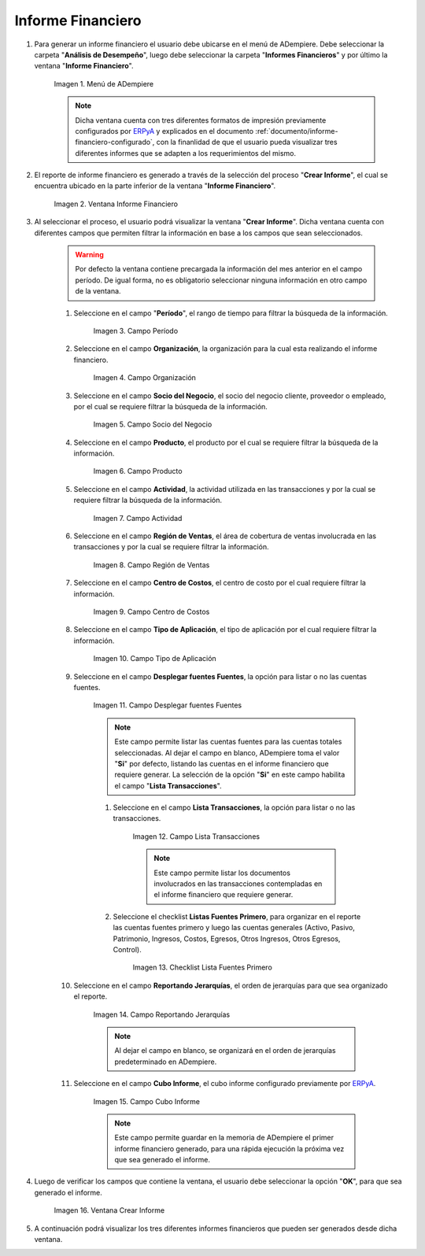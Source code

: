 .. _ERPyA: http://erpya.com
.. |Menú de ADempiere| image:: resources/financial-report-menu.png
.. |Ventana Informe Financiero| image:: resources/financial-report-window.png
.. |Campo Período| image:: resources/financial-reporting-period-field.png
.. |Campo Organización| image:: resources/organization-field-of-financial-reporting.png
.. |Campo Socio del Negocio| image:: resources/business-partner-field-of-financial-reporting.png
.. |Campo Producto| image:: resources/financial-report-product-field.png
.. |Campo Actividad| image:: resources/financial-reporting-activity-field.png
.. |Campo Región de Ventas| image:: resources/sales-region-field-of-the-financial-report.png
.. |Campo Centro de Costos| image:: resources/cost-center-field-of-the-financial-report.png
.. |Campo Tipo de Aplicación| image:: resources/field-of-application-of-the-financial-report.png
.. |Campo Desplegar fuentes Fuentes| image:: resources/field-display-sources-sources-of-the-financial-report.png
.. |Campo Lista Transacciones| image:: resources/financial-report-transaction-list-field.png
.. |Campo Lista Fuentes Primero| image:: resources/field-list-sources-first-of-the-financial-report.png
.. |Campo Reportando Jerarquías| image:: resources/field-reporting-hierarchies-of-financial-reporting.png
.. |Campo Cubo Informe| image:: resources/financial-report-cube-field.png
.. |Ventana Crear Informe| image:: resources/create-report-window.png

.. _documento/informe-financiero:

**Informe Financiero**
======================

#. Para generar un informe financiero el usuario debe ubicarse en el menú de ADempiere. Debe seleccionar la carpeta "**Análisis de Desempeño**", luego debe seleccionar la carpeta "**Informes Financieros**" y por último la ventana "**Informe Financiero**".

    |Menú de ADempiere|

    Imagen 1. Menú de ADempiere

    .. note::
    
        Dicha ventana cuenta con tres diferentes formatos de impresión previamente configurados por `ERPyA`_ y explicados en el documento :ref:`documento/informe-financiero-configurado`, con la finanlidad de que el usuario pueda visualizar tres diferentes informes que se adapten a los requerimientos del mismo.

#. El reporte de informe financiero es generado a través de la selección del proceso "**Crear Informe**", el cual se encuentra ubicado en la parte inferior de la ventana "**Informe Financiero**". 

    |Ventana Informe Financiero|

    Imagen 2. Ventana Informe Financiero

#. Al seleccionar el proceso, el usuario podrá visualizar la ventana "**Crear Informe**". Dicha ventana cuenta con diferentes campos que permiten filtrar la información en base a los campos que sean seleccionados.

    .. warning::
    
        Por defecto la ventana contiene precargada la información del mes anterior en el campo período. De igual forma, no es obligatorio seleccionar ninguna información en otro campo de la ventana.

    #. Seleccione en el campo "**Período**", el rango de tiempo para filtrar la búsqueda de la información.

        |Campo Período|

        Imagen 3. Campo Período

    #. Seleccione en el campo **Organización**, la organización para la cual esta realizando el informe financiero.

        |Campo Organización|

        Imagen 4. Campo Organización

    #. Seleccione en el campo **Socio del Negocio**, el socio del negocio cliente, proveedor o empleado, por el cual se requiere filtrar la búsqueda de la información.

        |Campo Socio del Negocio|

        Imagen 5. Campo Socio del Negocio

    #. Seleccione en el campo **Producto**, el producto por el cual se requiere filtrar la búsqueda de la información.

        |Campo Producto|

        Imagen 6. Campo Producto

    #. Seleccione en el campo **Actividad**, la actividad utilizada en las transacciones y por la cual se requiere filtrar la búsqueda de la información.

        |Campo Actividad|

        Imagen 7. Campo Actividad

    #. Seleccione en el campo **Región de Ventas**, el área de cobertura de ventas involucrada en las transacciones y por la cual se requiere filtrar la información.

        |Campo Región de Ventas|

        Imagen 8. Campo Región de Ventas

    #. Seleccione en el campo **Centro de Costos**, el centro de costo por el cual requiere filtrar la información.

        |Campo Centro de Costos|

        Imagen 9. Campo Centro de Costos

    #. Seleccione en el campo **Tipo de Aplicación**, el tipo de aplicación por el cual requiere filtrar la información.

        |Campo Tipo de Aplicación|

        Imagen 10. Campo Tipo de Aplicación

    #. Seleccione en el campo **Desplegar fuentes Fuentes**, la opción para listar o no las cuentas fuentes.

        |Campo Desplegar fuentes Fuentes|

        Imagen 11. Campo Desplegar fuentes Fuentes
    
        .. note::
        
            Este campo permite listar las cuentas fuentes para las cuentas totales seleccionadas. Al dejar el campo en blanco, ADempiere toma el valor "**Si**" por defecto, listando las cuentas en el informe financiero que requiere generar. La selección de la opción "**Si**" en este campo habilita el campo "**Lista Transacciones**".

        #. Seleccione en el campo **Lista Transacciones**, la opción para listar o no las transacciones.

            |Campo Lista Transacciones|

            Imagen 12. Campo Lista Transacciones
        
        
            .. note::
            
                Este campo permite listar los documentos involucrados en las transacciones contempladas en el informe financiero que requiere generar.

        #. Seleccione el checklist **Listas Fuentes Primero**, para organizar en el reporte las cuentas fuentes primero y luego las cuentas generales (Activo, Pasivo, Patrimonio, Ingresos, Costos, Egresos, Otros Ingresos, Otros Egresos, Control).

            |Campo Lista Fuentes Primero|

            Imagen 13. Checklist Lista Fuentes Primero

    #. Seleccione en el campo **Reportando Jerarquías**, el orden de jerarquías para que sea organizado el reporte. 

        |Campo Reportando Jerarquías|

        Imagen 14. Campo Reportando Jerarquías
    
        .. note::
        
            Al dejar el campo en blanco, se organizará en el orden de jerarquías predeterminado en ADempiere.

    #. Seleccione en el campo **Cubo Informe**, el cubo informe configurado previamente por `ERPyA`_. 

        |Campo Cubo Informe|

        Imagen 15. Campo Cubo Informe
    
        .. note::
        
            Este campo permite guardar en la memoria de ADempiere el primer informe financiero generado, para una rápida ejecución la próxima vez que sea generado el informe.

#. Luego de verificar los campos que contiene la ventana, el usuario debe seleccionar la opción "**OK**", para que sea generado el informe.

    |Ventana Crear Informe|

    Imagen 16. Ventana Crear Informe

#. A continuación podrá visualizar los tres diferentes informes financieros que pueden ser generados desde dicha ventana.